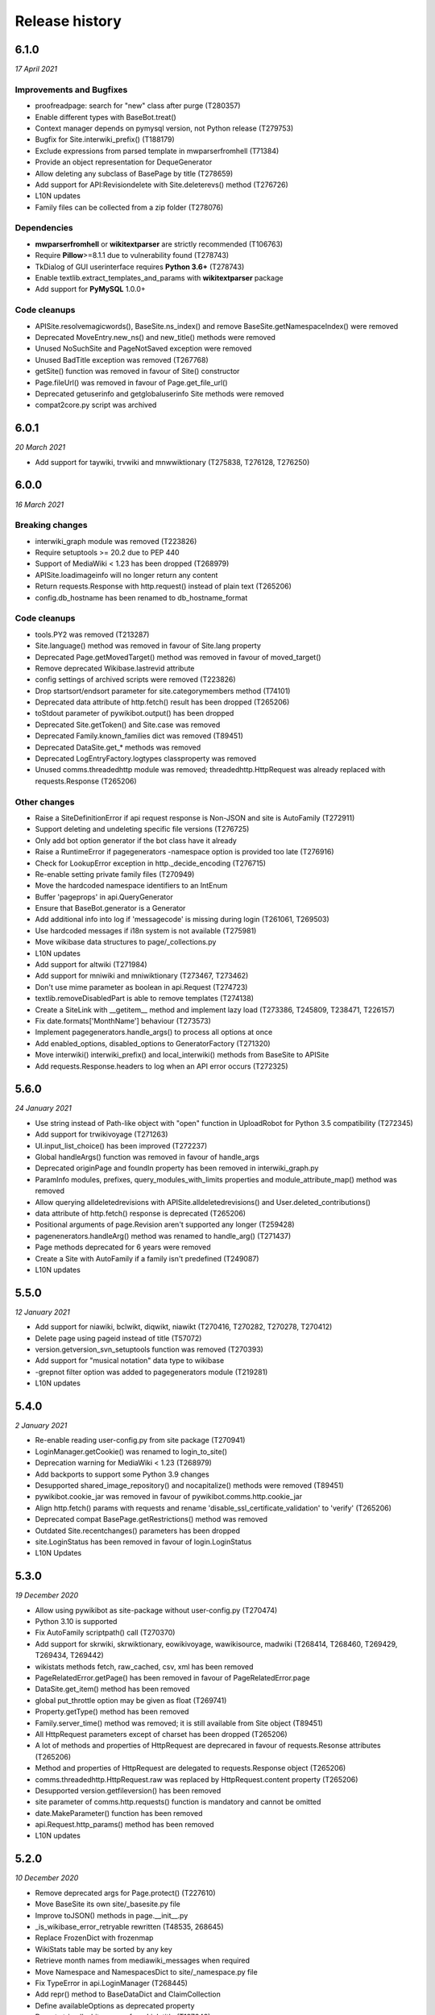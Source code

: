 Release history
^^^^^^^^^^^^^^^

6.1.0
-----
*17 April 2021*

Improvements and Bugfixes
~~~~~~~~~~~~~~~~~~~~~~~~~

* proofreadpage: search for "new" class after purge (T280357)
* Enable different types with BaseBot.treat()
* Context manager depends on pymysql version, not Python release (T279753)
* Bugfix for Site.interwiki_prefix() (T188179)
* Exclude expressions from parsed template in mwparserfromhell (T71384)
* Provide an object representation for DequeGenerator
* Allow deleting any subclass of BasePage by title (T278659)
* Add support for API:Revisiondelete with Site.deleterevs() method (T276726)
* L10N updates
* Family files can be collected from a zip folder (T278076)

Dependencies
~~~~~~~~~~~~

* **mwparserfromhell** or **wikitextparser** are strictly recommended (T106763)
* Require **Pillow**>=8.1.1 due to vulnerability found (T278743)
* TkDialog of GUI userinterface requires **Python 3.6+** (T278743)
* Enable textlib.extract_templates_and_params with **wikitextparser** package
* Add support for **PyMySQL** 1.0.0+

Code cleanups
~~~~~~~~~~~~~

* APISite.resolvemagicwords(), BaseSite.ns_index() and  remove BaseSite.getNamespaceIndex() were removed
* Deprecated MoveEntry.new_ns() and new_title() methods were removed
* Unused NoSuchSite and PageNotSaved exception were removed
* Unused BadTitle exception was removed (T267768)
* getSite() function was removed in favour of Site() constructor
* Page.fileUrl() was removed in favour of Page.get_file_url()
* Deprecated getuserinfo and getglobaluserinfo Site methods were removed
* compat2core.py script was archived


6.0.1
-----
*20 March 2021*

* Add support for taywiki, trvwiki and mnwwiktionary (T275838, T276128, T276250)


6.0.0
-----
*16 March 2021*

Breaking changes
~~~~~~~~~~~~~~~~

* interwiki_graph module was removed (T223826)
* Require setuptools >= 20.2 due to PEP 440
* Support of MediaWiki < 1.23 has been dropped (T268979)
* APISite.loadimageinfo will no longer return any content
* Return requests.Response with http.request() instead of plain text (T265206)
* config.db_hostname has been renamed to db_hostname_format

Code cleanups
~~~~~~~~~~~~~

* tools.PY2 was removed (T213287)
* Site.language() method was removed in favour of Site.lang property
* Deprecated Page.getMovedTarget() method was removed in favour of moved_target()
* Remove deprecated Wikibase.lastrevid attribute
* config settings of archived scripts were removed (T223826)
* Drop startsort/endsort parameter for site.categorymembers method (T74101)
* Deprecated data attribute of http.fetch() result has been dropped (T265206)
* toStdout parameter of pywikibot.output() has been dropped
* Deprecated Site.getToken() and Site.case was removed
* Deprecated Family.known_families dict was removed (T89451)
* Deprecated DataSite.get_* methods was removed
* Deprecated LogEntryFactory.logtypes classproperty was removed
* Unused comms.threadedhttp module was removed; threadedhttp.HttpRequest was already replaced with requests.Response (T265206)

Other changes
~~~~~~~~~~~~~

* Raise a SiteDefinitionError if api request response is Non-JSON and site is AutoFamily (T272911)
* Support deleting and undeleting specific file versions (T276725)
* Only add bot option generator if the bot class have it already
* Raise a RuntimeError if pagegenerators -namespace option is provided too late (T276916)
* Check for LookupError exception in http._decide_encoding (T276715)
* Re-enable setting private family files (T270949)
* Move the hardcoded namespace identifiers to an IntEnum
* Buffer 'pageprops' in api.QueryGenerator
* Ensure that BaseBot.generator is a Generator
* Add additional info into log if 'messagecode' is missing during login (T261061, T269503)
* Use hardcoded messages if i18n system is not available (T275981)
* Move wikibase data structures to page/_collections.py
* L10N updates
* Add support for altwiki (T271984)
* Add support for mniwiki and mniwiktionary (T273467, T273462)
* Don't use mime parameter as boolean in api.Request (T274723)
* textlib.removeDisabledPart is able to remove templates (T274138)
* Create a SiteLink with __getitem__ method and implement lazy load (T273386, T245809, T238471, T226157)
* Fix date.formats['MonthName'] behaviour  (T273573)
* Implement pagegenerators.handle_args() to process all options at once
* Add enabled_options, disabled_options to GeneratorFactory (T271320)
* Move interwiki() interwiki_prefix() and local_interwiki() methods from BaseSite to APISite
* Add requests.Response.headers to log when an API error occurs (T272325)


5.6.0
-----
*24 January 2021*

* Use string instead of Path-like object with "open" function in UploadRobot for Python 3.5 compatibility (T272345)
* Add support for trwikivoyage (T271263)
* UI.input_list_choice() has been improved (T272237)
* Global handleArgs() function was removed in favour of handle_args
* Deprecated originPage and foundIn property has been removed in interwiki_graph.py
* ParamInfo modules, prefixes, query_modules_with_limits properties and module_attribute_map() method was removed
* Allow querying alldeletedrevisions with APISite.alldeletedrevisions() and User.deleted_contributions()
* data attribute of http.fetch() response is deprecated (T265206)
* Positional arguments of page.Revision aren't supported any longer (T259428)
* pagenenerators.handleArg() method was renamed to handle_arg() (T271437)
* Page methods deprecated for 6 years were removed
* Create a Site with AutoFamily if a family isn't predefined (T249087)
* L10N updates


5.5.0
-----
*12 January 2021*

* Add support for niawiki, bclwikt, diqwikt, niawikt (T270416, T270282, T270278, T270412)
* Delete page using pageid instead of title (T57072)
* version.getversion_svn_setuptools function was removed (T270393)
* Add support for "musical notation" data type to wikibase
* -grepnot filter option was added to pagegenerators module (T219281)
* L10N updates


5.4.0
-----
*2 January 2021*

* Re-enable reading user-config.py from site package (T270941)
* LoginManager.getCookie() was renamed to login_to_site()
* Deprecation warning for MediaWiki < 1.23 (T268979)
* Add backports to support some Python 3.9 changes
* Desupported shared_image_repository() and nocapitalize() methods were removed (T89451)
* pywikibot.cookie_jar was removed in favour of pywikibot.comms.http.cookie_jar
* Align http.fetch() params with requests and rename 'disable_ssl_certificate_validation' to 'verify' (T265206)
* Deprecated compat BasePage.getRestrictions() method was removed
* Outdated Site.recentchanges() parameters has been dropped
* site.LoginStatus has been removed in favour of login.LoginStatus
* L10N Updates


5.3.0
-----
*19 December 2020*

* Allow using pywikibot as site-package without user-config.py (T270474)
* Python 3.10 is supported
* Fix AutoFamily scriptpath() call (T270370)
* Add support for skrwiki, skrwiktionary, eowikivoyage, wawikisource, madwiki (T268414, T268460, T269429, T269434, T269442)
* wikistats methods fetch, raw_cached, csv, xml has been removed
* PageRelatedError.getPage() has been removed in favour of PageRelatedError.page
* DataSite.get_item() method has been removed
* global put_throttle option may be given as float (T269741)
* Property.getType() method has been removed
* Family.server_time() method was removed; it is still available from Site object (T89451)
* All HttpRequest parameters except of charset has been dropped (T265206)
* A lot of methods and properties of HttpRequest are deprecared in favour of requests.Resonse attributes (T265206)
* Method and properties of HttpRequest are delegated to requests.Response object (T265206)
* comms.threadedhttp.HttpRequest.raw was replaced by HttpRequest.content property (T265206)
* Desupported version.getfileversion() has been removed
* site parameter of comms.http.requests() function is mandatory and cannot be omitted
* date.MakeParameter() function has been removed
* api.Request.http_params() method has been removed
* L10N updates


5.2.0
-----
*10 December 2020*

* Remove deprecated args for Page.protect() (T227610)
* Move BaseSite its own site/_basesite.py file
* Improve toJSON() methods in page.__init__.py
* _is_wikibase_error_retryable rewritten (T48535, 268645)
* Replace FrozenDict with frozenmap
* WikiStats table may be sorted by any key
* Retrieve month names from mediawiki_messages when required
* Move Namespace and NamespacesDict to site/_namespace.py file
* Fix TypeError in api.LoginManager (T268445)
* Add repr() method to BaseDataDict and ClaimCollection
* Define availableOptions as deprecated property
* Do not strip all whitespaces from Link.title (T197642)
* Introduce a common BaseDataDict as parent for LanguageDict and AliasesDict
* Replaced PageNotSaved by PageSaveRelatedError (T267821)
* Add -site option as -family -lang shortcut
* Enable APISite.exturlusage() with default parameters (T266989)
* Update tools._unidata._category_cf from Unicode version 13.0.0
* Move TokenWallet to site/_tokenwallet.py file
* Fix import of httplib after release of requests 2.25 (T267762)
* user keyword parameter can be passed to Site.rollbackpage() (T106646)
* Check for {{bots}}/{{nobots}} templates in Page.text setter (T262136, T267770)
* Remove deprecated UserBlocked exception and Page.contributingUsers()
* Add support for some 'wbset' actions in DataSite
* Fix UploadRobot site attribute (T267573)
* Ignore UnicodeDecodeError on input (T258143)
* Replace 'source' exception regex with 'syntaxhighlight' (T257899)
* Fix get_known_families() for wikipedia_family (T267196)
* Move _InterwikiMap class to site/_interwikimap.py
* instantiate a CosmeticChangesToolkit by passing a page
* Create a Site from sitename
* pywikibot.Site() parameters "interface" and "url" must be keyworded
* Lookup the code parameter in xdict first (T255917)
* Remove interwiki_forwarded_from list from family files (T104125)
* Rewrite Revision class; each data can be accessed either by key or as an attribute (T102735, T259428)
* L10N-Updates


5.1.0
-----

*1 November 2020*

* Avoid conflicts between site and possible site keyword in api.Request.create_simple() (T262926)
* Remove wrong param of rvision() call in Page.latest_revision_id
* Do not raise Exception in Page.get_best_claim() but follow redirect (T265839)
* xml-support of wikistats will be dropped
* Remove deprecated mime_params in api.Request()
* cleanup interwiki_graph.py and replace deprecated originPage by origin in Subjects
* Upload a file that ends with the '\r' byte (T132676)
* Fix incorrect server time (T266084)
* L10N-Updates
* Support Namespace packages in version.py (T265946)
* Server414Error was added to pywikibot (T266000)
* Deprecated editor.command() method was removed
* comms.PywikibotCookieJar and comms.mode_check_decorator were deleted
* Remove deprecated tools classes Stringtypes and UnicodeType
* Remove deprecated tools function open_compressed and signature and UnicodeType class
* Fix http_tests.LiveFakeUserAgentTestCase (T265842)
* HttpRequest properties were renamed to request.Response identifiers (T265206)


5.0.0
-----

*19 October 2020*

* Add support for smn-wiki (T264962)
* callback parameter of comms.http.fetch() is desupported
* Fix api.APIError() calls for Flow and Thanks extension
* edit, move, create, upload, unprotect and prompt parameters of Page.protect() are deprecated (T227610)
* Accept only valid names in generate_family_file.py (T265328, T265353)
* New plural.plural_rule() function returns a rule for a given language
* Replace deprecated urllib.request.URLopener with http.fetch (T255575)
* OptionHandler/BaseBot options are accessable as OptionHandler.opt attributes or keyword item (see also T264721)
* pywikibot.setAction() function was removed
* A namedtuple is the result of textlib.extract_sections()
* Prevent circular imports in config2.py and http.py (T264500)
* version.get_module_version() is deprecated and gives no meaningfull result
* Fix version.get_module_filename() and update log lines (T264235)
* Re-enable printing log header (T264235)
* Fix result of tools.intersect_generators() (T263947)
* Only show _GLOBAL_HELP options if explicitly wanted
* Deprecated Family.version() methods were removed
* Unused parameters of page methods like forceReload, insite, throttle, step was removed
* Raise RuntimeError instead of AttributeError for old wikis (T263951)
* Deprecated script options were removed
* lyricwiki_family was removed (T245439)
* RecentChangesPageGenerator parameters has been synced with APISite.recentchanges
* APISite.recentchanges accepts keyword parameters only
* LoginStatus enum class was moved from site to login.py
* WbRepresentation derives from abstract base class abc.ABC
* Update characters in the Cf category to Unicode version 12.1.0
* Update __all__ variable in pywikibot (T122879)
* Use api.APIGenerator through site._generator (T129013)
* Support of MediaWiki releases below 1.19 has been dropped (T245350)
* Page.get_best_claim () retrieves preferred Claim of a property referring to the given page (T175207)
* Check whether _putthead is current_thread() to join() (T263331)
* Add BasePage.has_deleted_revisions() method
* Allow querying deleted revs without the deletedhistory right
* Use ignore_discard for login cookie container (T261066)
* Siteinfo.get() loads data via API instead from cache if expiry parameter is True (T260490)
* Move latest revision id handling to WikibaseEntity (T233406)
* Load wikibase entities when necessary (T245809)
* Fix path for stable release in version.getversion() (T262558)
* "since" parameter in EventStreams given as Timestamp or MediaWiki timestamp string has been fixed
* Methods deprecated for 6 years or longer were removed
* Page.getVersionHistory and Page.fullVersionHistory() methods were removed (T136513, T151110)
* Allow multiple types of contributors parameter given for Page.revision_count()
* Deprecated tools.UnicodeMixin and tools.IteratorNextMixin has been removed
* Localisation updates


4.3.0
-----

*2 September 2020*

* Don't check for valid Family/Site if running generate_user_files.py (T261771)
* Remove socket_timeout fix in config2.py introduced with T103069
* Prevent huge traceback from underlying python libraries (T253236)
* Localisation updates


4.2.0
-----

*28 August 2020*

* Add support for ja.wikivoyage (T261450)
* Only run cosmetic changes on wikitext pages (T260489)
* Leave a script gracefully for wrong -lang and -family option (T259756)
* Change meaning of BasePage.text (T260472)
* site/family methods code2encodings() and code2encoding() has been removed in favour of encoding()/endcodings() methods
* Site.getExpandedString() method was removed in favour of expand_text
* Site.Family() function was removed in favour of Family.load() method
* Add wikispore family (T260049)


4.1.1
-----

*18 August 2020*

* Add support for lldwiki to Pywikibot
* Fix getversion_git subprocess command


4.1.0
-----

*16 August 2020*

* Enable Pywikibot for Python 3.9
* APISite.loadpageinfo does not discard changes to page content when information was not loaded (T260472)
* tools.UnicodeType and tools.signature are deprecated
* BaseBot.stop() method is deprecated in favour of BaseBot.generator.close()
* Escape bot password correctly (T259488)
* Bugfixes and improvements
* Localisation updates


4.0.0
-----

*4 August 2020*

* Read correct object in SiteLinkCollection.normalizeData (T259426)
* tools.count and tools classes Counter, OrderedDict and ContextManagerWrapper were removed
* Deprecate UnicodeMixin and IteratorNextMixin
* Restrict site module interface
* EventStreams "since" parameter settings has been fixed
* Unsupported debug and uploadByUrl parameters of UploadRobot were removed
* Unported compat decode parameter of Page.title() has been removed
* Wikihow family file was added (T249814)
* Improve performance of CosmeticChangesToolkit.translateMagicWords
* Prohibit positional arguments with Page.title()
* Functions dealing with stars list were removed
* Some pagegenerators functions were deprecated which should be replaced by site generators
* LogEntry became a UserDict; all content can be accessed by its key
* URLs for new toolforge.org domain were updated
* pywikibot.__release__ was deprecated
* Use one central point for framework version (T106121, T171886, T197936, T253719)
* rvtoken parameter of Site.loadrevisions() and Page.revisions() has been dropped (T74763)
* getFilesFromAnHash and getImagesFromAnHash Site methods have been removed
* Site and Page methods deprecated for 10 years or longer have been removed
* Support for Python 2 and 3.4 has been dropped (T213287, T239542)
* Bugfixes and improvements
* Localisation updates


3.0.20200703
------------

* Page.botMayEdit() method was improved (T253709)
* PageNotFound, SpamfilterError, UserActionRefuse exceptions were removed (T253681)
* tools.ip submodule has been removed (T243171)
* Wait in BaseBot.exit() until asynchronous saving pages are completed
* Solve IndexError when showing an empty diff with a non-zero context (T252724)
* linktrails were added or updated for a lot of sites
* Resolve namespaces with underlines (T252940)
* Fix getversion_svn for Python 3.6+ (T253617, T132292)
* Bugfixes and improvements
* Localisation updates


3.0.20200609
------------

* Fix page_can_be_edited for MediaWiki < 1.23 (T254623)
* Show global options with pwb.py -help
* Usage of SkipPageError with BaseBot has been removed
* Throttle requests after ratelimits exceeded (T253180)
* Make Pywikibot daemon logs unexecutable (T253472)
* Check for missing generator after BaseBot.setup() call
* Do not change usernames when creating a Site (T253127)
* pagegenerators: handle protocols in -weblink (T251308, T251310)
* Bugfixes and improvements
* Localisation updates


3.0.20200508
------------

* Unify and extend formats for setting sitelinks (T225863, T251512)
* Do not return a random i18n.translation() result (T220099)
* tools.ip_regexp has been removed (T174482)
* Page.getVersionHistory and Page.fullVersionHistory() methods has been desupported (T136513, T151110)
* Update wikimediachapter_family (T250802)
* Raise SpamblacklistError with spamblacklist APIError (T249436)
* SpamfilterError was renamed to SpamblacklistError (T249436)
* Do not removeUselessSpaces inside source/syntaxhighlight tags (T250469)
* Restrict Pillow to 6.2.2+ (T249911)
* Fix PetScan generator language and project (T249704)
* test_family has been removed (T228375, T228300)
* Bugfixes and improvements
* Localisation updates

3.0.20200405
------------

* Fix regression of combining sys.path in pwb.py wrapper (T249427)
* Site and Page methods deprecated for 10 years or longer are desupported and may be removed (T106121)
* Usage of SkipPageError with BaseBot is desupported and may be removed
* Ignore InvalidTitle in textlib.replace_links() (T122091)
* Raise ServerError also if connection to PetScan timeouts
* pagegenerators.py no longer supports 'oursql' or 'MySQLdb'. It now solely supports PyMySQL (T243154, T89976)
* Disfunctional Family.versionnumber() method was removed
* Refactor login functionality (T137805, T224712, T248767, T248768, T248945)
* Bugfixes and improvements
* Localisation updates

3.0.20200326
------------
* site.py and page.py files were moved to their own folders and will be split in the future
* Refactor data attributes of Wikibase entities (T233406)
* Functions dealing with stars list are desupported and may be removed
* Use path's stem of script filename within pwb.py wrapper (T248372)
* Disfunctional cgi_interface.py was removed (T248292, T248250, T193978)
* Fix logout on MW < 1.24 (T214009)
* Fixed TypeError in getFileVersionHistoryTable method (T248266)
* Outdated secure connection overrides were removed (T247668)
* Check for all modules which are needed by a script within pwb.py wrapper
* Check for all modules which are mandatory within pwb.py wrapper script
* Enable -help option with similar search of pwb.py (T241217)
* compat module has been removed (T183085)
* Category.copyTo and Category.copyAndKeep methods have been removed
* Site.page_restrictions() does no longer raise NoPage (T214286)
* Use site.userinfo getter instead of site._userinfo within api (T243794)
* Fix endprefix parameter in Category.articles() (T247201)
* Fix search for changed claims when saving entity (T246359)
* backports.py has been removed (T244664)
* Site.has_api method has been removed (T106121)
* Bugfixes and improvements
* Localisation updates

3.0.20200306
------------

* Fix mul Wikisource aliases (T242537, T241413)
* Let Site('test', 'test) be equal to Site('test', 'wikipedia') (T228839)
* Support of MediaWiki releases below 1.19 will be dropped (T245350)
* Provide mediawiki_messages for foreign language codes
* Use mw API IP/anon user detection (T245318)
* Correctly choose primary coordinates in BasePage.coordinates() (T244963)
* Rewrite APISite.page_can_be_edited (T244604)
* compat module is deprecated for 5 years and will be removed in next release (T183085)
* ipaddress module is required for Python 2 (T243171)
* tools.ip will be dropped in favour of tools.is_IP (T243171)
* tools.ip_regexp is deprecatd for 5 years and will be removed in next release
* backports.py will be removed in next release (T244664)
* stdnum package is required for ISBN scripts and cosmetic_changes (T132919, T144288, T241141)
* preload urllib.quote() with Python 2 (T243710, T222623)
* Drop isbn_hyphenate package due to outdated data (T243157)
* Fix UnboundLocalError in ProofreadPage._ocr_callback (T243644)
* Deprecate/remove sysop parameter in several methods and functions
* Refactor Wikibase entity namespace handling (T160395)
* Site.has_api method will be removed in next release
* Category.copyTo and Category.copyAndKeep will be removed in next release
* weblib module has been removed (T85001)
* botirc module has been removed (T212632)
* Bugfixes and improvements
* Localisation updates

3.0.20200111
------------

* Fix broken get_version() in setup.py (T198374)
* Rewrite site.log_page/site.unlock_page implementation
* Require requests 2.20.1 (T241934)
* Make bot.suggest_help a function
* Fix gui settings for Python 3.7.4+ (T241216)
* Better api error message handling (T235500)
* Ensure that required props exists as Page attribute (T237497)
* Refactor data loading for WikibaseEntities (T233406)
* replaceCategoryInPlace: Allow LRM and RLM at the end of the old_cat title (T240084)
* Support for Python 3.4 will be dropped (T239542)
* Derive LoginStatus from IntEnum (T213287, T239533)
* enum34 package is mandatory for Python 2.7 (T213287)
* call LoginManager with keyword arguments (T237501)
* Enable Pywikibot for Python 3.8 (T238637)
* Derive BaseLink from tools.UnicodeMixin (T223894)
* Make _flush aware of _putthread ongoing tasks (T147178)
* Add family file for foundation wiki (T237888)
* Fix generate_family_file.py for private wikis (T235768)
* Add rank parameter to Claim initializer
* Add current directory for similar script search (T217195)
* Release BaseSite.lock_page mutex during sleep
* Implement deletedrevisions api call (T75370)
* assert_valid_iter_params may raise AssertionError instead of pywikibot.Error (T233582)
* Upcast getRedirectTarget result and return the appropriate page subclass (T233392)
* Add ListGenerator for API:filearchive to site module (T230196)
* Deprecate the ability to login with a secondary sysop account (T71283)
* Enable global args with pwb.py wrapper script (T216825)
* Add a new ConfigParserBot class to set options from the scripts.ini file (T223778)
* Check a user's rights rather than group memberships; 'sysopnames' will be deprecated (T229293, T189126, T122705, T119335, T75545)
* proofreadpage.py: fix footer detection (T230301)
* Add allowusertalk to the User.block() options (T229288)
* botirc module will be removed in next release (T212632)
* weblib module will be removed in next release (T85001)
* Bugfixes and improvements
* Localisation updates

3.0.20190722
------------

* Increase the throttling delay if maxlag >> retry-after (T210606)
* deprecate test_family: Site('test', 'test'), use wikipedia_family: Site('test', 'wikipedia') instead (T228375, T228300)
* Add "user_agent_description" option in config.py
* APISite.fromDBName works for all known dbnames (T225590, 225723, 226960)
* remove the unimplemented "proxy" variable in config.py
* Make Family.langs property more robust (T226934)
* Remove strategy family
* Handle closed_wikis as read-only (T74674)
* TokenWallet: login automatically
* Add closed_wikis to Family.langs property (T225413)
* Redirect 'mo' site code to 'ro' and remove interwiki_replacement_overrides (T225417, T89451)
* Add support for badges on Wikibase item sitelinks through a SiteLink object instead plain str (T128202)
* Remove login.showCaptchaWindow() method
* New parameter supplied in suggest_help function for missing dependencies
* Remove NonMWAPISite class
* Introduce Claim.copy and prevent adding already saved claims (T220131)
* Fix create_short_link method after MediaWiki changes (T223865)
* Validate proofreadpage.IndexPage contents before saving it
* Refactor Link and introduce BaseLink (T66457)
* Count skipped pages in BaseBot class
* 'actionthrottledtext' is a retryable wikibase error (T192912)
* Clear tokens on logout(T222508)
* Deprecation warning: support for Python 2 will be dropped (T213287)
* botirc.IRCBot has been dropped
* Avoid using outdated browseragents (T222959)
* textlib: avoid infinite execution of regex (T222671)
* Add CSRF token in sitelogout() api call (T222508)
* Refactor WikibasePage.get and overriding methods and improve documentation
* Improve title patterns of WikibasePage extensions
* Add support for property creation (T160402)
* Bugfixes and improvements
* Localisation updates

3.0.20190430
------------

* Unicode literals are required for all scripts; the usage of ASCII bytes may fail (T219095)
* Don't fail if the number of forms of a plural string is less than required (T99057, T219097)
* Implement create_short_link Page method to use Extension:UrlShortener (T220876)
* Remove wikia family file (T220921)
* Remove deprecated ez_setup.py
* Changed requirements for sseclient (T219024)
* Set optional parameter namespace to None in site.logpages (T217664)
* Add ability to display similar scripts when misspelled (T217195)
* Check if QueryGenerator supports namespaces (T198452)
* Bugfixes and improvements
* Localisation updates

3.0.20190301
------------
* Fix version comparison (T164163)
* Remove pre MediaWiki 1.14 code
* Dropped support for Python 2.7.2 and 2.7.3 (T191192)
* Fix header regex beginning with a comment (T209712)
* Implement Claim.__eq__ (T76615)
* cleanup config2.py
* Add missing Wikibase API write actions
* Bugfixes and improvements
* Localisation updates

3.0.20190204
------------

* Support python version 3.7
* pagegenerators.py: add -querypage parameter to yield pages provided by any special page (T214234)
* Fix comparison of str, bytes and int literal
* site.py: add generic self.querypage() to query SpecialPages
* echo.Notification has a new event_id property as integer
* Bugfixes and improvements
* Localisation updates

3.0.20190106
------------

* Ensure "modules" parameter of ParamInfo._fetch is a set (T122763)
* Support adding new claims with qualifiers and/or references (T112577, T170432)
* Support LZMA and XZ compression formats
* Update correct-ar Typo corrections in fixes.py (T211492)
* Enable MediaWiki timestamp with EventStreams (T212133)
* Convert Timestamp.fromtimestampformat() if year, month and day are given only
* tools.concat_options is deprecated
* Additional ListOption subclasses ShowingListOption, MultipleChoiceList, ShowingMultipleChoiceList
* Bugfixes and improvements
* Localisation updates

3.0.20181203
------------

* Remove compat module references from autogenerated docs (T183085)
* site.preloadpages: split pagelist in most max_ids elements (T209111)
* Disable empty sections in cosmetic_changes for user namespace
* Prevent touch from re-creating pages (T193833)
* New Page.title() parameter without_brackets; also used by titletranslate (T200399)
* Security: require requests version 2.20.0 or later (T208296)
* Check appropriate key in Site.messages (T163661)
* Make sure the cookie file is created with the right permissions (T206387)
* pydot >= 1.2 is required for interwiki_graph
* Move methods for simple claim adding/removing to WikibasePage (T113131)
* Enable start timestamp for EventStreams (T205121)
* Re-enable notifications (T205184)
* Use FutureWarning for warnings intended for end users (T191192)
* Provide new -wanted... page generators (T56557, T150222)
* api.QueryGenerator: Handle slots during initialization (T200955, T205210)
* Bugfixes and improvements
* Localisation updates

3.0.20180922
------------

* Enable multiple streams for EventStreams (T205114)
* Fix Wikibase aliases handling (T194512)
* Remove cryptography support from python<=2.7.6 requirements (T203435)
* textlib._tag_pattern: Do not mistake self-closing tags with start tag (T203568)
* page.Link.langlinkUnsafe: Always set _namespace to a Namespace object (T203491)
* Enable Namespace.content for mw < 1.16
* Allow terminating the bot generator by BaseBot.stop() method (T198801)
* Allow bot parameter in set_redirect_target
* Do not show empty error messages (T203462)
* Show the exception message in async mode (T203448)
* Fix the extended user-config extraction regex (T145371)
* Solve UnicodeDecodeError in site.getredirtarget (T126192)
* Introduce a new APISite property: mw_version
* Improve hash method for BasePage and Link
* Avoid applying two uniquifying filters (T199615)
* Fix skipping of language links in CosmeticChangesToolkit.removeEmptySections (T202629)
* New mediawiki projects were provided
* Bugfixes and improvements
* Localisation updates

3.0.20180823
------------

* Don't reset Bot._site to None if we have already a site object (T125046)
* pywikibot.site.Siteinfo: Fix the bug in cache_time when loading a CachedRequest (T202227)
* pagegenerators._handle_recentchanges: Do not request for reversed results (T199199)
* Use a key for filter_unique where appropriate (T199615)
* pywikibot.tools: Add exceptions for first_upper (T200357)
* Fix usages of site.namespaces.NAMESPACE_NAME (T201969)
* pywikibot/textlib.py: Fix header regex to allow comments
* Use 'rvslots' when fetching revisions on MW 1.32+ (T200955)
* Drop the '2' from PYWIKIBOT2_DIR, PYWIKIBOT2_DIR_PWB, and PYWIKIBOT2_NO_USER_CONFIG environment variables. The old names are now deprecated. The other PYWIKIBOT2_* variables which were used only for testing purposes have been renamed without deprecation. (T184674)
* Introduce a timestamp in deprecated decorator (T106121)
* textlib.extract_sections: Remove footer from the last section (T199751)
* Don't let WikidataBot crash on save related errors (T199642)
* Allow different projects to have different L10N entries (T198889)
* remove color highlights before fill function (T196874)
* Fix Portuguese file namespace translation in cc (T57242)
* textlib._create_default_regexes: Avoid using inline flags (T195538)
* Not everything after a language link is footer (T199539)
* code cleanups
* New mediawiki projects were provided
* Bugfixes and improvements
* Localisation updates

3.0.20180710
------------

* Enable any LogEntry subclass for each logevent type (T199013)
* Deprecated pagegenerators options -<logtype>log aren't supported any longer (T199013)
* Open RotatingFileHandler with utf-8 encoding (T188231)
* Fix occasional failure of TestLogentries due to hidden namespace (T197506)
* Remove multiple empty sections at once in cosmetic_changes (T196324)
* Fix stub template position by putting it above interwiki comment (T57034)
* Fix handling of API continuation in PropertyGenerator (T196876)
* Use PyMySql as pure-Python MySQL client library instead of oursql, deprecate MySQLdb (T89976, T142021)
* Ensure that BaseBot.treat is always processing a Page object (T196562, T196813)
* Update global bot settings
* New mediawiki projects were provided
* Bugfixes and improvements
* Localisation updates

3.0.20180603
------------

* Move main categories to top in cosmetic_changes
* shell.py always imports pywikibot as default
* New roundrobin_generators in tools
* New BaseBot method "skip_page" to adjust page counting
* Family class is made a singleton class
* New rule 'startcolon' was introduced in textlib
* BaseBot has new methods setup and teardown
* UploadBot got a filename prefix parameter (T170123)
* cosmetic_changes is able to remove empty sections (T140570)
* Pywikibot is following PEP 396 versioning
* pagegenerators AllpagesPageGenerator, CombinedPageGenerator, UnconnectedPageGenerator are deprecated
* Some DayPageGenerator parameters has been renamed
* unicodedata2, httpbin and Flask dependency was removed (T102461, T108068, T178864, T193383)
* New projects were provided
* Bugfixes and improvements
* Documentation updates
* Localisation updates (T194893)
* Translation updates

3.0.20180505
------------

* Enable makepath and datafilepath not to create the directory
* Use API's retry-after value (T144023)
* Provide startprefix parameter for Category.articles() (T74101, T143120)
* Page.put_async() is marked as deprecated (T193494)
* pagegenerators.RepeatingGenerator is marked as deprecated (T192229)
* Deprecate requests-requirements.txt (T193476)
* Bugfixes and improvements
* New mediawiki projects were provided
* Localisation updates

3.0.20180403
------------

* Deprecation warning: support for Python 2.7.2 and 2.7.3 will be dropped (T191192)
* Dropped support for Python 2.6 (T154771)
* Dropped support for Python 3.3 (T184508)
* Bugfixes and improvements
* Localisation updates

3.0.20180304
------------

* Bugfixes and improvements
* Localisation updates

3.0.20180302
------------

* Changed requirements for requests and sseclient
* Bugfixes and improvements
* Localisation updates

3.0.20180204
------------

* Deprecation warning: support for py2.6 and py3.3 will be dropped
* Changed requirements for cryprography, Pillow and pyOpenSSL
* Bugfixes and improvements
* Localisation updates

3.0.20180108
------------

* Maintenance script to download Wikimedia database dump
* Option to auto-create accounts when logging in
* Ship wikimania family file
* Drop battlestarwiki family file
* Bugfixes and improvements
* Localisation updates

3.0.20171212
------------

* Introduce userscripts directory
* Generator settings inside (user-)fixes.py
* BaseUnlinkBot has become part of the framework in specialbots.py
* Decommission of rcstream
* Script files added to https://doc.wikimedia.org/pywikibot/
* Other documentation updates
* Bugfixes and improvements
* Localisation updates

3.0.20170801
------------

* Bugfixes and improvements
* Localisation updates

3.0.20170713
------------

* Deprecate APISite.newfiles()
* Inverse of pagegenerators -namespace option
* Bugfixes and improvements
* Localisation updates
* CODE_OF_CONDUCT included

Bugfixes
~~~~~~~~
* Manage temporary readonly error (T154011)
* Unbreak wbGeoShape and WbTabularData (T166362)
* Clean up issue with _WbDataPage (T166362)
* Re-enable xml for WikiStats with py2 (T165830)
* Solve httplib.IncompleteRead exception in eventstreams (T168535)
* Only force input_choise if self.always is given (T161483)
* Add colon when replacing category and file weblink (T127745)
* API Request: set uiprop only when ensuring 'userinfo' in meta (T169202)
* Fix TestLazyLoginNotExistUsername test for Stewardwiki (T169458)

Improvements
~~~~~~~~~~~~
* Introduce the new WbUnknown data type for Wikibase (T165961)
* djvu.py: add replace_page() and delete_page()
* Build GeoShape and TabularData from shared base class
* Remove non-breaking spaces when tidying up a link (T130818)
* Replace private mylang variables with mycode in generate_user_files.py
* FilePage: remove deprecated use of fileUrl
* Make socket_timeout recalculation reusable (T166539)
* FilePage.download(): add revision parameter to download arbitrary revision (T166939)
* Make pywikibot.Error more precise (T166982)
* Implement pywikibot support for adding thanks to normal revisions (T135409)
* Implement server side event client EventStreams (T158943)
* new pagegenerators filter option -titleregexnot
* Add exception for -namepace option (T167580)
* InteractiveReplace: Allow no replacements by default
* Encode default globe in family file
* Add on to pywikibot support for thanking normal revisions (T135409)
* Add log entry code for thanks log (T135413)
* Create superclass for log entries with user targets
* Use relative reference to class attribute
* Allow pywikibot to authenticate against a private wiki (T153903)
* Make WbRepresentations hashable (T167827)

Updates
~~~~~~~
* Update linktails
* Update languages_by_size
* Update cross_allowed (global bot wikis group)
* Add atjwiki to wikipedia family file (T168049)
* remove closed sites from languages_by_size list
* Update category_redirect_templates for wikipedia and commons Family
* Update logevent type parameter list
* Disable cleanUpSectionHeaders on jbo.wiktionary (T168399)
* Add kbpwiki to wikipedia family file (T169216)
* Remove anarchopedia family out of the framework (T167534)

3.0.20170521
------------

* Support for Python 2.6 but higher releases are strictly recommended
* Bugfixes and improvements
* Localisation updates

Bugfixes
~~~~~~~~
* Increase the default socket_timeout to 75 seconds (T163635)
* use repr() of exceptions to prevent UnicodeDecodeErrors (T120222)
* Handle offset mismatches during chunked upload (T156402)
* Correct _wbtypes equality comparison (T160282)
* Re-enable getFileVersionHistoryTable() method (T162528)
* Replaced the word 'async' with 'asynchronous' due to py3.7 (T106230)
* Raise ImportError if no editor is available (T163632)
* templatesWithParams: cache and standardise params (T113892)
* getInternetArchiveURL: Retry http.fetch if there is a ConnectionError (T164208)
* Remove wikidataquery from pywikibot (T162585)

Improvements
~~~~~~~~~~~~
* Introduce user_add_claim and allow asynchronous ItemPage.addClaim (T87493)
* Enable private edit summary in specialbots (T162527)
* Make a decorator for asynchronous methods
* Provide options by a separate handler class
* Show a warning when a LogEntry type is not known (T135505)
* Add Wikibase Client extension requirement to APISite.unconnectedpages()
* Update content after editing entity
* Make WbTime from Timestamp and vice versa (T131624)
* Add support for geo-shape Wikibase data type (T161726)
* Add async parameter to ItemPage.editEntity (T86074)
* Make sparql use Site to access sparql endpoint and entity_url (T159956)
* timestripper: search wikilinks to reduce false matches
* Set Coordinate globe via item
* use extract_templates_and_params_regex_simple for template validation
* Add _items for WbMonolingualText
* Allow date-versioned pypi releases from setup.py (T152907)
* Provide site to WbTime via WbTime.fromWikibase
* Provide preloading via GeneratorFactory.getCombinedGenerator() (T135331)
* Accept QuitKeyboardInterrupt in specialbots.Uploadbot (T163970)
* Remove unnecessary description change message when uploading a file (T163108)
* Add 'OptionHandler' to bot.__all__ tuple
* Use FilePage.upload inside UploadRobot
* Add support for tabular-data Wikibase data type (T163981)
* Get thumburl information in FilePage() (T137011)

Updates
~~~~~~~
* Update languages_by_size in family files
* wikisource_family.py: Add "pa" to languages_by_size
* Config2: limit the number of retries to 15 (T165898)

3.0.20170403
------------

* First major release from master branch
* requests package is mandatory
* Deprecate previous 2.0 branches and tags

Bugfixes
~~~~~~~~
* Use default summary when summary value does not contain a string (T160823)
* Enable specialbots.py for PY3 (T161457)
* Change tw(n)translate from Site.code to Site.lang dependency (T140624)
* Do not use the "imp" module in Python 3 (T158640)
* Make sure the order of parameters does not change (T161291)
* Use pywikibot.tools.Counter instead of collections.Counter (T160620)
* Introduce a new site method page_from_repository()
* Add pagelist tag for replaceExcept (T151940)
* logging in python3 when deprecated_args decorator is used (T159077)
* Avoid ResourceWarning using subprocess in python 3.6 (T159646)
* load_pages_from_pageids: do not fail on empty string (T153592)
* Add missing not-equal comparison for wbtypes (T158848)
* textlib.getCategoryLinks catch invalid category title exceptions (T154309)
* Fix html2unicode (T130925)
* Ignore first letter case on 'first-letter' sites, obey it otherwise (T130917)
* textlib.py: Limit catastrophic backtracking in FILE_LINK_REGEX (T148959)
* FilePage.get_file_history(): Check for len(self._file_revisions) (T155740)
* Fix for positional_arg behavior of GeneratorFactory (T155227)
* Fix broken LDAP based login (T90149)

Improvements
~~~~~~~~~~~~
* Simplify User class
* Renamed isImage and isCategory
* Add -property option to pagegenerators.py
* Add a new site method pages_with_property
* Allow retrieval of unit as ItemPage for WbQuantity (T143594)
* return result of userPut with put_current method
* Provide a new generator which yields a subclass of Page
* Implement FilePage.download()
* make general function to compute file sha
* Support adding units to WbQuantity through ItemPage or entity url (T143594)
* Make PropertyPage.get() return a dictionary
* Add Wikibase Client extension requirement to APISite.unconnectedpages()
* Make Wikibase Property provide labels data
* APISite.data_repository(): handle warning with re.match() (T156596)
* GeneratorFactory: make getCategory respect self.site (T155687)
* Fix and improve default regexes

Updates
~~~~~~~
* Update linktrails
* Update languages_by_size
* Updating global bot wikis, closed wikis and deleted wikis
* Deprecate site.has_transcluded_data
* update plural rules
* Correcting month names in date.py for Euskara (eu)
* Linktrail for Euskara
* Define template documentation subpages for es.wikibooks
* self.doc_subpages for Meta-Wiki
* Updating Wikibooks projects which allows global bots
* Updated list of closed projects
* Add 'Bilde' as a namespace alias for file namespace of nn Wikipedia (T154947)

2.0rc5
------

*17 August 2016*

* Last stable 2.0 branch

Bugfixes
~~~~~~~~
* Establish the project's name, once and for all
* setup.py: Add Python 3.4 and 3.5 to pypi classifiers
* Remove item count output in page generators
* Test Python 3.5 on Travis
* Fix docstring capitalization in return types and behavior
* Stop reading 'cookieprefix' upon login
* Fix travis global environment variables
* Fix notifications building from JSON
* pywikibot: Store ImportError in imported variable
* Use default tox pip install
* Add asteroids that are being used as locations
* [bugfix] Fix test_translateMagicWords test
* Fix ID for Rhea
* [bugfix] pass User page object to NotEmailableError
* Allow pywikibot to run on Windows 10 as well
* listpages.py: Fix help docstring
* pwb.py: make sure pywikibot is correctly loaded before starting a script
* win32_unicode: force truetype font in console
* Update main copyright year to 2016
* [L10N] add "sco" to redirected category pages
* date.py: fix Hungarian day-month title
* Prevent <references.../> from being destroyed
* [FIX] Page: Use repr-like if it can't be encoded
* pywikibot.WARNING -> pywikibot.logging.WARNING
* Do not expand text by default in getCategoryLinks
* Typo fix
* Prevent AttributeError for when filename is None
* Split TestUserContribs between user and non-user

2.0rc4
------

*15 December 2015*

Bugfixes
~~~~~~~~
* Remove dependency on pYsearch
* Require google>=0.7
* Desupport Python 2.6 for Pywikibot 2.0 release branch
* config: Don't crash on later get_base_dir calls
* cosmetic_changes: merge similar regexes
* Update revId upon claim change
* Update WOW hostnames
* Mark site.patrol() as a user write action
* Fix interwikiFormat support for Link
* Changes are wrongly detected in the last langlink
* getLanguageLinks: Skip own site
* fix intersection of sets of namespaces
* Import textlib.TimeStripper
* Change "PyWikiBot" to "Pywikibot"
* Stop crashing item loads due to support of units
* __all__ items must be bytes on Python 2
* Omit includeredirects parameter for allpages generator
* Performance fix for sites using interwiki_putfirst option
* Fix Persian Wikipedia configuration
* rollback: Use Revision instance properly
* Add must_be to DataSite write actions
* Remove unneeded site argument to AutoFamily
* Fix ComparableMixin
* Deprecate ParamInfo.query_modules_with_limits
* be-x-old is renamed to be-tarask
* Correctly identify qualifier from JSON

2.0rc3
------

*30 September 2015*

Bugfixes
~~~~~~~~
* New Wikipedia site: azb
* Indexes in str.format
* MediaWikiVersion: Accept new wmf style
* i18n: always follow master
* Bugfixes
* Localisation updates
* i18n: always follow master branch
* exception.UploadWarning was replaced by data.api.UploadWarning

2.0rc2
------

*9 July 2015*

Configuration updates
~~~~~~~~~~~~~~~~~~~~~
* Changing the sandbox content template on Fa WP

Family file updates
~~~~~~~~~~~~~~~~~~~
* Remove broken wikis from battlestarwiki family
* Adding euskara and sicilianu languages to Vikidia family
* WOW Wiki subdomains hr, ro & sr deleted
* Add new Wikipedia languages gom and lrc

Bugfixes
~~~~~~~~
* fix UnicodeDecodeError on api error
* pwb.py now correctly passes arguments to generate_family_file
* Fix Win32 config.editor detection
* open_compressed: Wrap BZ2File in Py 2.7
* Skip RC entries without a title
* PatrolEntry: Allow cur/prev id to be str
* Updates to i18n changes
* Do not use ParamInfo during action=login
* Let pydot encode labels for Python 3 support
* Fix and test interwiki_graph
* textlib: replaceExcept: Handle empty matches
* Bugfixes and improvements
* Localisation updates


2.0rc1
------

*25 May 2015*

Major improvements include:

* Sphinx documentation at https://doc.wikimedia.org/pywikibot/
* Initial ProofreadPage support
* Improved diff output, with context
* Batch upload support
* Compat scripts patrol.py and piper.py ported
* isbn.py now supports wikibase
* RecentChanges stream (rcstream) support

Pywikibot API improvements include:

* Python 3 ipaddress support
* Support for Python warning system
* Wikibase:
   - added ISBN support
   - added redirect support
* Optionally uses external library for improved isbn validation
* Automatically generating user files when -user, -family and -lang are
  provided to a script
* Page.content_model added
* Page.contributors() and Page.revision_count() added
* APISite.compare added
* Site.undelete and Page.undelete added
* DataSite.search_entities support
* FilePage.latest_file_info and FilePage.oldest_file_info added
* ItemClaimFilterPageGenerator added

Low-level changes include:

* Switch to JSON-based i18n data format
* Unicode_literals used throughout source code
* API badtoken recovery
* API client side prevention of anonymous writes
* API layer support for boolean and date datatypes
* Improved MediaWiki version detection
* PageNotFound exception is no longer used
* UserActionRefuse exception was replaced by UserRightsError and NotEmailableError

Other changes include:

* Python 3 support fixes
* Daemonize support
* Allow pywikibot to load without i18n data
* Appveyor CI Win32 builds
* New scripts patrol.py and piper.py ported from old compat branch
* Bugfixes and improvements
* Localisation updates

2.0b3
-----

*30 November 2014*

Major changes include:

* Library initialisation no longer connects to servers
* generate_user_files.py rewritten
* API Version 1.14 support
* Support HTTPS for families with certificate validation errors (Python 2 only)
* API HTTP(S) GET support
* API simplified continuation support
* Upload uses a fake filename to avoid various MIME encoding issues
* API class ParamInfo inspects API modules
* Several QueryGenerator efficiency improvements
* Improved 'same title' detection and 'get redirect target' handling
* Site interwiki methods now use dynamic Interwikimap
* Site methods return Namespace object instead of int
* New WikiStats module
* New PatchManager module used for showDiff
* New pagegenerators, including -intersect support
* Several category_redirect.py improvements
* archivebot: support more languages
* reflinks: changed from GPL to MIT
* Bugfixes and improvements

2.0b2
-----

*7 October 2014*

* Bugfixes and improvements

2.0b1
-----

*26 August 2013*

* First stable release branch

1.0 rv 2007-06-19
-----------------
* BeautifulSoup becomes mandatory
* new scripts were added
* new family files were supported
* some scripts were archived

1.0
---

*26 September 2005*

* First PyWikipediaBot framework release
* scripts and libraries for standardizing content
* tools for making minor modifications
* script making interwiki links
